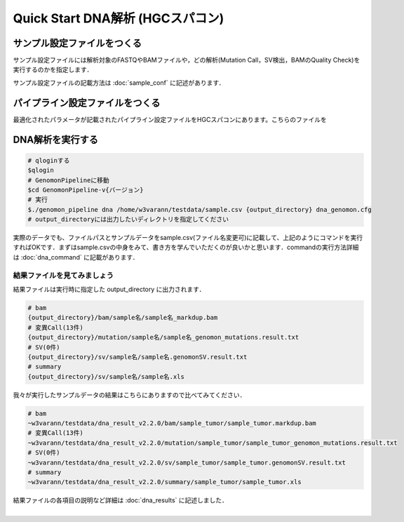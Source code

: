 Quick Start DNA解析 (HGCスパコン)
=================================

サンプル設定ファイルをつくる
----------------------------

サンプル設定ファイルには解析対象のFASTQやBAMファイルや，どの解析(Mutation Call，SV検出，BAMのQuality Check)を実行するのかを指定します．

サンプル設定ファイルの記載方法は :doc:`sample_conf` に記述があります．

パイプライン設定ファイルをつくる
--------------------------------

最適化されたパラメータが記載されたパイプライン設定ファイルをHGCスパコンにあります。こちらのファイルを


DNA解析を実行する
-----------------

.. code-block:: bash
  
  # qloginする
  $qlogin
  # GenomonPipelineに移動
  $cd GenomonPipeline-v{バージョン}
  # 実行
  $./genomon_pipeline dna /home/w3varann/testdata/sample.csv {output_directory} dna_genomon.cfg
  # output_directoryには出力したいディレクトリを指定してください

| 実際のデータでも、ファイルパスとサンプルデータをsample.csv(ファイル名変更可)に記載して、上記のようにコマンドを実行すればOKです．まずはsample.csvの中身をみて、書き方を学んでいただくのが良いかと思います．commandの実行方法詳細は :doc:`dna_command` に記載があります．

結果ファイルを見てみましょう
^^^^^^^^

| 結果ファイルは実行時に指定した output_directory に出力されます．

.. code-block:: bash

  # bam
  {output_directory}/bam/sample名/sample名_markdup.bam
  # 変異Call(13件)
  {output_directory}/mutation/sample名/sample名_genomon_mutations.result.txt
  # SV(0件)
  {output_directory}/sv/sample名/sample名.genomonSV.result.txt
  # summary
  {output_directory}/sv/sample名/sample名.xls

| 我々が実行したサンプルデータの結果はこちらにありますので比べてみてください．

.. code-block:: bash

  # bam
  ~w3varann/testdata/dna_result_v2.2.0/bam/sample_tumor/sample_tumor.markdup.bam
  # 変異Call(13件)
  ~w3varann/testdata/dna_result_v2.2.0/mutation/sample_tumor/sample_tumor_genomon_mutations.result.txt
  # SV(0件)
  ~w3varann/testdata/dna_result_v2.2.0/sv/sample_tumor/sample_tumor.genomonSV.result.txt
  # summary
  ~w3varann/testdata/dna_result_v2.2.0/summary/sample_tumor/sample_tumor.xls

| 結果ファイルの各項目の説明など詳細は :doc:`dna_results` に記述しました．
|

